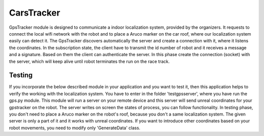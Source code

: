 CarsTracker 
===============


GpsTracker module is designed to communicate a indoor localization system, provided by the 
organizers. It requests to connect the local wifi network with the robot and to place a Aruco marker
on the car roof, where our localization system easily can detect it. The GpsTracker discovers automatically
the server and create a connection with it, where it listens the coordinates. In the subscription state, 
the client have to transmit the id number of robot and it receives a message and a signature. Based on them 
the client can authenticate the server. In this phase create the connection (socket) with the server, which will 
keep alive until robot terminates the run on the race track. 



Testing
########

If you incorporate the below described module in your application and you want to test it, then this application 
helps to verify the working with the localization system. You have to enter in the folder 'test\gpsserver',
where you have run the gps.py module. This module will run a server on your remote device and this server will send 
unreal coordinates for your gpstracker on the robot. The server writes on screen the states of process, you can 
follow functionality. In testing phase, you don't need to place a Aruco marker on the robot's roof, because you don't a same 
localization system. The given server is only a part of it and it works with unreal coordinates. If you want to introduce other 
coordinates based on your robot movements, you need to modify only 'GenerateData' class.
